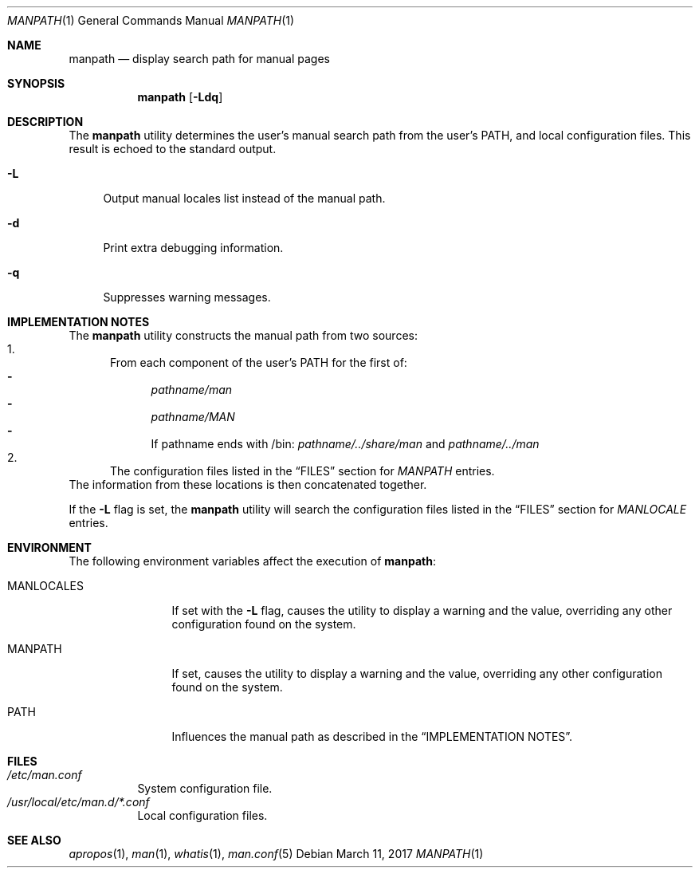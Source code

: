 .\"-
.\"  Copyright (c) 2010 Gordon Tetlow
.\"  All rights reserved.
.\"
.\"  Redistribution and use in source and binary forms, with or without
.\"  modification, are permitted provided that the following conditions
.\"  are met:
.\"  1. Redistributions of source code must retain the above copyright
.\"     notice, this list of conditions and the following disclaimer.
.\"  2. Redistributions in binary form must reproduce the above copyright
.\"     notice, this list of conditions and the following disclaimer in the
.\"     documentation and/or other materials provided with the distribution.
.\"
.\"  THIS SOFTWARE IS PROVIDED BY THE AUTHOR AND CONTRIBUTORS ``AS IS'' AND
.\"  ANY EXPRESS OR IMPLIED WARRANTIES, INCLUDING, BUT NOT LIMITED TO, THE
.\"  IMPLIED WARRANTIES OF MERCHANTABILITY AND FITNESS FOR A PARTICULAR PURPOSE
.\"  ARE DISCLAIMED.  IN NO EVENT SHALL THE AUTHOR OR CONTRIBUTORS BE LIABLE
.\"  FOR ANY DIRECT, INDIRECT, INCIDENTAL, SPECIAL, EXEMPLARY, OR CONSEQUENTIAL
.\"  DAMAGES (INCLUDING, BUT NOT LIMITED TO, PROCUREMENT OF SUBSTITUTE GOODS
.\"  OR SERVICES; LOSS OF USE, DATA, OR PROFITS; OR BUSINESS INTERRUPTION)
.\"  HOWEVER CAUSED AND ON ANY THEORY OF LIABILITY, WHETHER IN CONTRACT, STRICT
.\"  LIABILITY, OR TORT (INCLUDING NEGLIGENCE OR OTHERWISE) ARISING IN ANY WAY
.\"  OUT OF THE USE OF THIS SOFTWARE, EVEN IF ADVISED OF THE POSSIBILITY OF
.\"  SUCH DAMAGE.
.\"
.\" $NQC$
.\"
.Dd March 11, 2017
.Dt MANPATH 1
.Os
.Sh NAME
.Nm manpath
.Nd display search path for manual pages
.Sh SYNOPSIS
.Nm
.Op Fl Ldq
.Sh DESCRIPTION
The
.Nm
utility determines the user's manual search path from
the user's
.Ev PATH ,
and local configuration files.
This result is echoed to the standard output.
.Bl -tag -width ".Fl d"
.It Fl L
Output manual locales list instead of the manual path.
.It Fl d
Print extra debugging information.
.It Fl q
Suppresses warning messages.
.El
.Sh IMPLEMENTATION NOTES
The
.Nm
utility constructs the manual path from two sources:
.Bl -enum -compact
.It
From each component of the user's
.Ev PATH
for the first of:
.Bl -dash -compact
.It
.Pa pathname/man
.It
.Pa pathname/MAN
.It
If pathname ends with /bin:
.Pa pathname/../share/man
and
.Pa pathname/../man
.El
.It
The configuration files listed in the
.Sx FILES
section for
.Va MANPATH
entries.
.El
The information from these locations is then concatenated together.
.Pp
If the
.Fl L
flag is set, the
.Nm
utility will search the configuration files listed in the
.Sx FILES
section for
.Va MANLOCALE
entries.
.Sh ENVIRONMENT
The following environment variables affect the execution of
.Nm :
.Bl -tag -width ".Ev MANLOCALES"
.It Ev MANLOCALES
If set with the
.Fl L
flag, causes the utility to display a warning and the value, overriding any
other configuration found on the system.
.It Ev MANPATH
If set, causes the utility to display a warning and the value, overriding
any other configuration found on the system.
.It Ev PATH
Influences the manual path as described in the
.Sx IMPLEMENTATION NOTES .
.El
.Sh FILES
.Bl -tag -width indent -compact
.It Pa /etc/man.conf
System configuration file.
.It Pa /usr/local/etc/man.d/*.conf
Local configuration files.
.El
.Sh SEE ALSO
.Xr apropos 1 ,
.Xr man 1 ,
.Xr whatis 1 ,
.Xr man.conf 5
